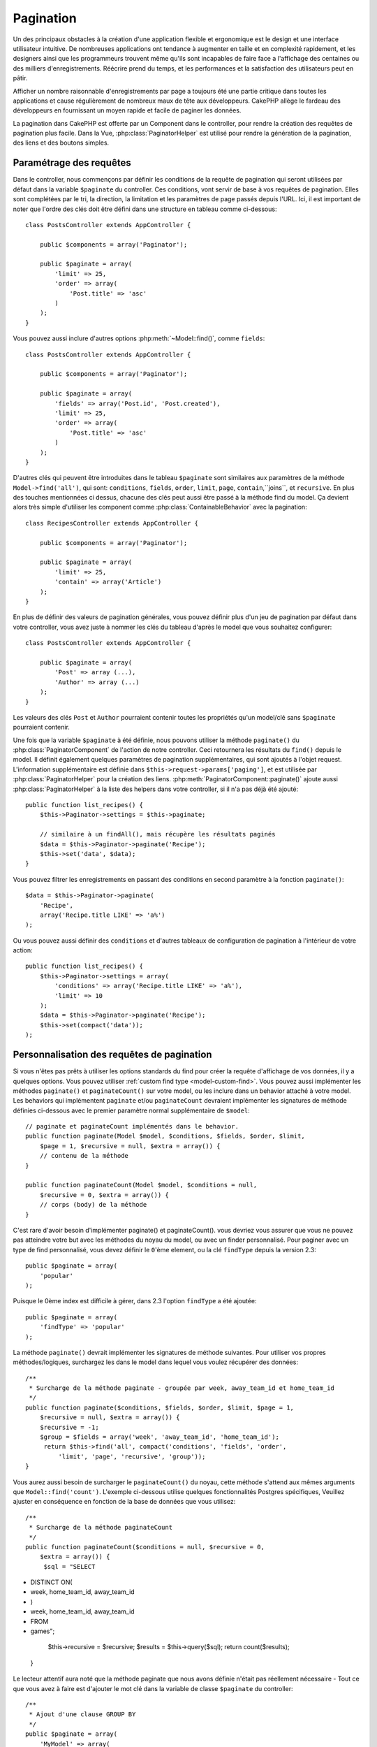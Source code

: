 Pagination
##########

.. php:class:: PaginatorComponent(ComponentCollection $collection, array $settings = array())

Un des principaux obstacles à la création d'une application flexible et
ergonomique est le design et une interface utilisateur intuitive.
De nombreuses applications ont tendance à augmenter en taille et en complexité
rapidement, et les designers ainsi que les programmeurs trouvent même qu'ils
sont incapables de faire face a l'affichage des centaines ou des milliers
d'enregistrements. Réécrire prend du temps, et les performances et la
satisfaction des utilisateurs peut en pâtir.

Afficher un nombre raisonnable d'enregistrements par page a toujours été
une partie critique dans toutes les applications et cause régulièrement
de nombreux maux de tête aux développeurs. CakePHP allège le fardeau
des développeurs en fournissant un moyen rapide et facile de paginer
les données.

La pagination dans CakePHP est offerte par un Component dans le controller,
pour rendre la création des requêtes de pagination plus facile.
Dans la Vue, :php:class:`PaginatorHelper` est utilisé pour rendre la
génération de la pagination, des liens et des boutons simples.

Paramétrage des requêtes
========================

Dans le controller, nous commençons par définir les conditions de la requête de
pagination qui seront utilisées par défaut dans la variable ``$paginate`` du
controller. 
Ces conditions, vont servir de base à vos requêtes de pagination. Elles sont
complétées par le tri, la direction, la limitation et les paramètres de page
passés depuis l'URL. Ici, il est important de noter que l'ordre des clés
doit être défini dans une structure en tableau comme ci-dessous::

    class PostsController extends AppController {

        public $components = array('Paginator');

        public $paginate = array(
            'limit' => 25,
            'order' => array(
                'Post.title' => 'asc'
            )
        );
    }

Vous pouvez aussi inclure d'autres options :php:meth:`~Model::find()`,
comme ``fields``::

    class PostsController extends AppController {

        public $components = array('Paginator');

        public $paginate = array(
            'fields' => array('Post.id', 'Post.created'),
            'limit' => 25,
            'order' => array(
                'Post.title' => 'asc'
            )
        );
    }

D'autres clés qui peuvent être introduites dans le tableau ``$paginate``
sont similaires aux paramètres de la méthode ``Model->find('all')``,
qui sont: ``conditions``, ``fields``, ``order``, ``limit``, ``page``,
``contain``,``joins``, et ``recursive``. En plus des touches mentionnées
ci dessus, chacune des clés peut aussi être passé à la méthode find du
model. Ça devient alors très simple d'utiliser les component comme
:php:class:`ContainableBehavior` avec la pagination::

    class RecipesController extends AppController {

        public $components = array('Paginator');

        public $paginate = array(
            'limit' => 25,
            'contain' => array('Article')
        );
    }

En plus de définir des valeurs de pagination générales, vous pouvez définir
plus d'un jeu de pagination par défaut dans votre controller, vous avez juste
à nommer les clés du tableau d'après le model que vous souhaitez configurer::

    class PostsController extends AppController {

        public $paginate = array(
            'Post' => array (...),
            'Author' => array (...)
        );
    }

Les valeurs des clés ``Post`` et ``Author`` pourraient contenir toutes
les propriétés qu'un model/clé sans ``$paginate`` pourraient contenir.

Une fois que la variable ``$paginate`` à été définie, nous pouvons
utiliser la méthode ``paginate()`` du :php:class:`PaginatorComponent` de
l'action de notre controller. Ceci retournera les résultats du ``find()``
depuis le model. Il définit également quelques paramètres de pagination
supplémentaires, qui sont ajoutés à l'objet request. L'information
supplémentaire est définie dans ``$this->request->params['paging']``, et est
utilisée par :php:class:`PaginatorHelper` pour la création des liens.
:php:meth:`PaginatorComponent::paginate()` ajoute aussi
:php:class:`PaginatorHelper` à la liste des helpers dans votre controller, si
il n'a pas déjà été ajouté::

    public function list_recipes() {
        $this->Paginator->settings = $this->paginate;

        // similaire à un findAll(), mais récupère les résultats paginés
        $data = $this->Paginator->paginate('Recipe');
        $this->set('data', $data);
    }

Vous pouvez filtrer les enregistrements en passant des conditions
en second paramètre à la fonction ``paginate()``::

    $data = $this->Paginator->paginate(
        'Recipe',
        array('Recipe.title LIKE' => 'a%')
    );

Ou vous pouvez aussi définir des ``conditions`` et d'autres tableaux de
configuration de pagination à l'intérieur de votre action::

    public function list_recipes() {
        $this->Paginator->settings = array(
            'conditions' => array('Recipe.title LIKE' => 'a%'),
            'limit' => 10
        );
        $data = $this->Paginator->paginate('Recipe');
        $this->set(compact('data'));
    );

Personnalisation des requêtes de pagination
===========================================

Si vous n'êtes pas prêts à utiliser les options standards du find pour créer
la requête d'affichage de vos données, il y a quelques options.
Vous pouvez utiliser :ref:`custom find type <model-custom-find>`.
Vous pouvez aussi implémenter les méthodes ``paginate()`` et ``paginateCount()``
sur votre model, ou les inclure dans un behavior attaché à votre model.
Les behaviors qui implémentent ``paginate`` et/ou ``paginateCount`` devraient
implémenter les signatures de méthode définies ci-dessous avec le premier
paramètre normal supplémentaire de ``$model``::

    // paginate et paginateCount implémentés dans le behavior.
    public function paginate(Model $model, $conditions, $fields, $order, $limit,
        $page = 1, $recursive = null, $extra = array()) {
        // contenu de la méthode
    }

    public function paginateCount(Model $model, $conditions = null,
        $recursive = 0, $extra = array()) {
        // corps (body) de la méthode
    }

C'est rare d'avoir besoin d'implémenter paginate() et paginateCount(). vous
devriez vous assurer que vous ne pouvez pas atteindre votre but avec les
méthodes du noyau du model, ou avec un finder personnalisé. Pour paginer avec
un type de find personnalisé, vous devez définir le ``0``'ème element, ou la
clé ``findType`` depuis la version 2.3::

    public $paginate = array(
        'popular'
    );

Puisque le 0ème index est difficile à gérer, dans 2.3 l'option ``findType`` a
été ajoutée::

    public $paginate = array(
        'findType' => 'popular'
    );

La méthode ``paginate()`` devrait implémenter les signatures de méthode
suivantes. Pour utiliser vos propres méthodes/logiques, surchargez les
dans le model dans lequel vous voulez récupérer des données::

    /**
     * Surcharge de la méthode paginate - groupée par week, away_team_id et home_team_id
     */
    public function paginate($conditions, $fields, $order, $limit, $page = 1,
        $recursive = null, $extra = array()) {
        $recursive = -1;
        $group = $fields = array('week', 'away_team_id', 'home_team_id');
         return $this->find('all', compact('conditions', 'fields', 'order',
             'limit', 'page', 'recursive', 'group'));
    }

Vous aurez aussi besoin de surcharger le ``paginateCount()`` du noyau,
cette méthode s'attend aux mêmes arguments que ``Model::find('count')``.
L'exemple ci-dessous utilise quelques fonctionnalités Postgres spécifiques,
Veuillez ajuster en conséquence en fonction de la base de données que vous
utilisez::

    /**
     * Surcharge de la méthode paginateCount
     */
    public function paginateCount($conditions = null, $recursive = 0,
        $extra = array()) {
         $sql = "SELECT
+            DISTINCT ON(
+                week, home_team_id, away_team_id
+            )
+                week, home_team_id, away_team_id
+            FROM
+                games";
        $this->recursive = $recursive;
        $results = $this->query($sql);
        return count($results);
    }

Le lecteur attentif aura noté que la méthode paginate que nous avons
définie n'était pas réellement nécessaire - Tout ce que vous avez à
faire est d'ajouter le mot clé dans la variable de classe
``$paginate`` du controller::

    /**
     * Ajout d'une clause GROUP BY
     */
    public $paginate = array(
        'MyModel' => array(
            'limit' => 20,
            'order' => array('week' => 'desc'),
            'group' => array('week', 'home_team_id', 'away_team_id')
        )
    );
    /**
     * Ou à la volée depuis l'intérieur de l'action 
     */
    public function index() {
        $this->Paginator->settings = array(
            'MyModel' => array(
                'limit' => 20,
                'order' => array('week' => 'desc'),
                'group' => array('week', 'home_team_id', 'away_team_id')
            )
        );
    }

Dans CakePHP 2.0, vous n'avez plus besoin d'implémenter ``paginateCount()``
quand vous utilisez des clauses de groupe. Le ``find('count')`` du groupe
comptera correctement le nombre total de lignes.

Contrôle du champ à utiliser pour ordonner
==========================================

Par défaut le classement peut être effectué pour n'importe quelle colonne dans
un model. C'est parfois indésirable comme permettre aux utilisateurs de trier
des colonnes non indexées, ou des champs virtuels ce qui peut être coûteux en
temps de calculs. Vous pouvez utiliser le 3ème paramètre de
``PaginatorComponent::paginate()`` pour restreindre les colonnes à trier
en faisant ceci::

    $this->Paginator->paginate('Post', array(), array('title', 'slug'));

Ceci permettrait le tri uniquement sur les colonnes title et slug.
Un utilisateur qui paramètre le tri à d'autres valeurs sera ignoré.

Limitation du nombre maximum de lignes qui peuvent être recherchées
===================================================================

Le nombre de résultats qui sont retournés à l'utilisateur est représenté
par le paramètre ``limit``. Il est généralement indésirable de permettre
à l'utilisateur de retourner toutes les lignes dans un ensemble paginé.
Par défaut CAKEPHP limite le nombre de lignes retournées à 100. Si cette
valeur par défaut n'est pas appropriée pour votre application, vous pouvez
l'ajuster dans une partie des options de pagination::


    public $paginate = array(
        // d'autre clés ici.
        'maxLimit' => 10
    );

Si le paramètre de limitation de la requête est supérieur à cette valeur,
il sera réduit à la valeur de ``maxLimit``.

.. _pagination-with-get:

Pagination avec des paramètres GET
==================================

Dans les versions précédentes de CAKEPHP vous ne pouviez générer des liens
de pagination qu'en utilisant des paramètres nommés. Mais si les pages étaient
recherchées avec des paramètres GET elle continueraient à fonctionner.
Pour la version 2.0, nous avons décidés de rendre la façon de générer les
paramètres de pagination plus contrôlable et plus cohérente. Vous pouvez
choisir d'utiliser une chaîne de requête ou bien des paramètre nommés dans le
component. Les requêtes entrantes devront accepter le type choisi, et
:php:class:`PaginatorHelper` générera les liens avec les paramètres choisis:: 

    public $paginate = array(
        'paramType' => 'querystring'
    );

Ce qui est au-dessus permet à un paramètre de recherche sous forme de chaîne de
caractères, d'être parsé et d'être généré. Vous pouvez aussi modifier les
propriétés de ``$settings`` du Component Paginator (PaginatorComponent)::

    $this->Paginator->settings['paramType'] = 'querystring';

Par défaut tous les paramètres de pagination typiques seront convertis en
arguments GET.


.. note::

    Vous pouvez rentrer dans une situation où assigner une valeur dans une
    propriété inexistante retournera des erreurs::
    
        $this->paginate['limit'] = 10;

    Retournera l'erreur "Notice: Indirect modification of overloaded property 
    $paginate has no effect." ("Notice: Une modification indirect d'une surcharge de
    la propriété $paginate n'a aucun effet."). En assignant une valeur initiale à la
    propriété, cela résout le problème::

        $this->paginate = array();
        $this->paginate['limit'] = 10;
        //ou
        $this->paginate = array('limit' => 10);

    Ou juste en déclarant la propriété dans la classe du controller ::

        class PostsController {
            public $paginate = array();
        }

    Ou en utilisant ``$this->Paginator->setting = array('limit' => 10);``
    
    Assurez-vous d'avoir ajouté le component Paginator dans votre tableau
    $components si vous voulez modifier la propriété ``$settings`` du
    Component Paginator. 

    L'une ou l'autre de ces approches résoudra les erreurs rencontrés.

Requêtes en dehors des clous
============================

Depuis la version 2.3, PaginatorComponent va lancer une `NotFoundException`
quand il essaiera d'accéder à une page qui n'existe pas, par ex le nombre
de la page requêtée est plus grand que le total du nombre de pages.

Ainsi vous pouvez soit laisser la page d'erreur normal être rendu ou bien
vous pouvez utiliser un block try catch et renvoyer vers l'action appropriée
quand une exception `NotFoundException` est attrapée::

    public function index() {
        try {
            $this->Paginator->paginate();
        } catch (NotFoundException $e) {
            //Faire quelque chose ici comme rediriger à la première ou dernière page.
            //$this->request->params['paging'] va vous donner l'info nécessaire.
        }
    }

Pagination AJAX 
===============

C'est très simple d'incorporer les fonctionnalités AJAX dans la pagination.
en utilisant :php:class:`JsHelper` et :php:class:`RequestHandlerComponent`
vous pouvez facilement ajouter des paginations AJAX à votre application.
Voir :ref:`ajax-pagination` pour plus d'information.

Pagination dans la vue
======================

Regardez la documentation du :php:class:`PaginatorHelper` pour voir comment
créer des liens de navigation paginés.


.. meta::
    :title lang=fr: Pagination
    :keywords lang=fr: order array,query conditions,php class,web applications,headaches,obstacles,complexity,programmers,parameters,paginate,designers,cakephp,satisfaction,developers
